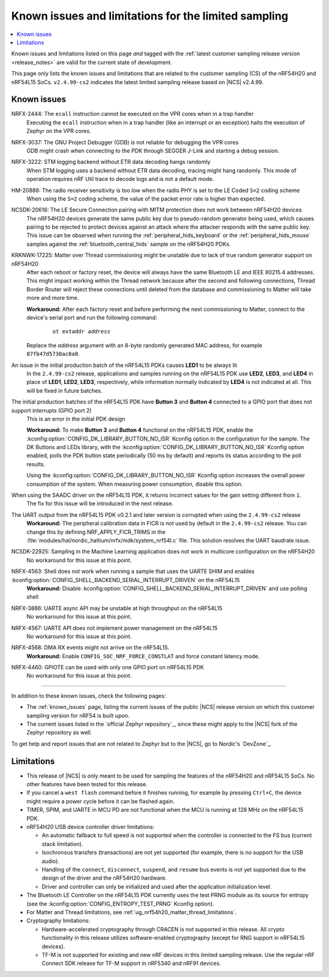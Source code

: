 .. _known_issues_lcs:

Known issues and limitations for the limited sampling
#####################################################

.. contents::
   :local:
   :depth: 2

Known issues and limitations listed on this page *and* tagged with the :ref:`latest customer sampling release version <release_notes>` are valid for the current state of development.

This page only lists the known issues and limitations that are related to the customer sampling (CS) of the nRF54H20 and nRF54L15 SoCs.
``v2.4.99-cs2`` indicates the latest limited sampling release based on |NCS| v2.4.99.

.. raw:: html
   :file: includes/filter.js

.. raw:: html

   Filter by versions:

   <select name="versions" id="versions-select">
     <option value="all">All versions</option>
     <option value="v2-4-99-cs2" selected>v2.4.99-cs2</option>
   </select>


.. HOWTO

   When adding a new version, add it to the dropdown list above and move the "selected" option next to it.
   Once "selected" is moved, only issues that are valid for the new version will be displayed when entering the page.

   When updating this file, add entries in the following format:

   .. rst-class:: vXXX vYYY

   JIRA-XXXX: Title of the issue
     Description of the issue.
     Start every sentence on a new line.

     There can be several paragraphs, but they must be indented correctly.

     **Workaround:** The last paragraph contains the workaround.

Known issues
************

.. rst-class:: v2-4-99-cs2

NRFX-2444: The ``ecall`` instruction cannot be executed on the VPR cores when in a trap handler
  Executing the ``ecall`` instruction when in a trap handler (like an interrupt or an exception) halts the execution of Zephyr on the VPR cores.

.. rst-class:: v2-4-99-cs2

NRFX-3037: The GNU Project Debugger (GDB) is not reliable for debugging the VPR cores
  GDB might crash when connecting to the PDK through SEGGER J-Link and starting a debug session.

.. rst-class:: v2-4-99-cs2

NRFX-3222: STM logging backend without ETR data decoding hangs randomly
  When STM logging uses a backend without ETR data decoding, tracing might hang randomly.
  This mode of operation requires nRF Util trace to decode logs and is not a default mode.

.. rst-class:: v2-4-99-cs2

HM-20886: The radio receiver sensitivity is too low when the radio PHY is set to the LE Coded ``S=2`` coding scheme
  When using the ``S=2`` coding scheme, the value of the packet error rate is higher than expected.

.. rst-class:: v2-4-99-cs2

NCSDK-20616: The LE Secure Connection pairing with MITM protection does not work between nRF54H20 devices
  The nRF54H20 devices generate the same public key due to pseudo-random generator being used, which causes pairing to be rejected to protect devices against an attack where the attacker responds with the same public key.
  This issue can be observed when running the :ref:`peripheral_hids_keyboard` or the :ref:`peripheral_hids_mouse` samples against the :ref:`bluetooth_central_hids` sample on the nRF54H20 PDKs.

.. rst-class:: v2-4-99-cs2

KRKNWK-17225: Matter over Thread commissioning might be unstable due to lack of true random generator support on nRF54H20
  After each reboot or factory reset, the device will always have the same Bluetooth LE and IEEE 80215.4 addresses.
  This might impact working within the Thread network because after the second and following connections, Thread Border Router will reject these connections until deleted from the database and commissioning to Matter will take more and more time.

  **Workaround:** After each factory reset and before performing the next commissioning to Matter, connect to the device's serial port and run the following command:

    .. parsed-literal::
       :class: highlight

       ot extaddr *address*

  Replace the *address* argument with an 8-byte randomly generated MAC address, for example ``87fb47d5730ac0a0``.

.. rst-class:: v2-4-99-cs2

An issue in the initial production batch of the nRF54L15 PDKs causes **LED1** to be always lit
  In the ``2.4.99-cs2`` release, applications and samples running on the nRF54L15 PDK use **LED2**, **LED3**, and **LED4** in place of **LED1**, **LED2**, **LED3**, respectively, while information normally indicated by **LED4** is not indicated at all.
  This will be fixed in future batches.

.. rst-class:: v2-4-99-cs2

The initial production batches of the nRF54L15 PDK have **Button 3** and **Button 4** connected to a GPIO port that does not support interrupts (GPIO port 2)
  This is an error in the initial PDK design

  **Workaround:** To make **Button 3** and **Button 4** functional on the nRF54L15 PDK, enable the :kconfig:option:`CONFIG_DK_LIBRARY_BUTTON_NO_ISR` Kconfig option in the configuration for the sample.
  The DK Buttons and LEDs library, with the :kconfig:option:`CONFIG_DK_LIBRARY_BUTTON_NO_ISR` Kconfig option enabled, polls the PDK button state periodically (50 ms by default) and reports its status according to the poll results.

  Using the :kconfig:option:`CONFIG_DK_LIBRARY_BUTTON_NO_ISR` Kconfig option increases the overall power consumption of the system.
  When measuring power consumption, disable this option.

.. rst-class:: v2-4-99-cs2

When using the SAADC driver on the nRF54L15 PDK, it returns incorrect values for the gain setting different from ``1``.
  The fix for this issue will be introduced in the next release.

.. rst-class:: v2-4-99-cs2

The UART output from the nRF54L15 PDK v0.2.1 and later version is corrupted when using the ``2.4.99-cs2`` release
  **Workaround:** The peripheral calibration data in FICR is not used by default in the ``2.4.99-cs2`` release.
  You can change this by defining NRF_APPLY_FICR_TRIMS in the :file:`modules/hal/nordic_haltium/nrfx/mdk/system_nrf54l.c` file.
  This solution resolves the UART baudrate issue.

.. rst-class:: v2-4-99-cs2

NCSDK-22925: Sampling in the Machine Learning application does not work in multicore configuration on the nRF54H20
  No workaround for this issue at this point.

.. rst-class:: v2-4-99-cs2

NRFX-4563: Shell does not work when running a sample that uses the UARTE SHIM and enables :kconfig:option:`CONFIG_SHELL_BACKEND_SERIAL_INTERRUPT_DRIVEN` on the nRF54L15
  **Workaround:** Disable :kconfig:option:`CONFIG_SHELL_BACKEND_SERIAL_INTERRUPT_DRIVEN` and use polling shell

.. rst-class:: v2-4-99-cs2

NRFX-3886: UARTE async API may be unstable at high throughput on the nRF54L15
  No workaround for this issue at this point.

.. rst-class:: v2-4-99-cs2

NRFX-4567: UARTE API does not implement power management on the nRF54L15
  No workaround for this issue at this point.

.. rst-class:: v2-4-99-cs2

NRFX-4568: DMA RX events might not arrive on the nRF54L15.
  **Workaround:** Enable ``CONFIG_SOC_NRF_FORCE_CONSTLAT`` and force constant latency mode.

.. rst-class:: v2-4-99-cs2

NRFX-4460: GPIOTE can be used with only one GPIO port on nRF54L15 PDK
  No workaround for this issue at this point.

-----

In addition to these known issues, check the following pages:

* The :ref:`known_issues` page, listing the current issues of the public |NCS| release version on which this customer sampling version for nRF54 is built upon.
* The current issues listed in the `official Zephyr repository`_, since these might apply to the |NCS| fork of the Zephyr repository as well.

To get help and report issues that are not related to Zephyr but to the |NCS|, go to Nordic's `DevZone`_.

Limitations
***********


* This release of |NCS| is only meant to be used for sampling the features of the nRF54H20 and nRF54L15 SoCs.
  No other features have been tested for this release.
* If you cancel a ``west flash`` command before it finishes running, for example by pressing ``Ctrl+C``, the device might require a power cycle before it can be flashed again.
* TIMER, SPIM, and UARTE in MCU PD are not functional when the MCU is running at 128 MHz on the nRF54L15 PDK.
* nRF54H20 USB device controller driver limitations:

  * An automatic fallback to full speed is not supported when the controller is connected to the FS bus (current stack limitation).
  * Isochronous transfers (transactions) are not yet supported (for example, there is no support for the USB audio).
  * Handling of the ``connect``, ``disconnect``, ``suspend``, and ``resume`` bus events is not yet supported due to the design of the driver and the nRF54H20 hardware.
  * Driver and controller can only be initialized and used after the application initialization level.

* The Bluetooth LE Controller on the nRF54L15 PDK currently uses the test PRNG module as its source for entropy (see the :kconfig:option:`CONFIG_ENTROPY_TEST_PRNG` Kconfig option).
* For Matter and Thread limitations, see :ref:`ug_nrf54h20_matter_thread_limitations`.
* Cryptography limitations:

  * Hardware-accelerated cryptography through CRACEN is not supported in this release.
    All crypto functionality in this release utilizes software-enabled cryptography (except for RNG support in nRF54L15 devices).
  * TF-M is not supported for existing and new nRF devices in this limited sampling release.
    Use the regular nRF Connect SDK release for TF-M support in nRF5340 and nRF91 devices.
